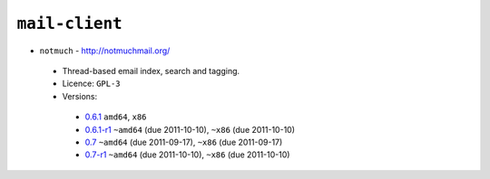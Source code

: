 ``mail-client``
---------------

* ``notmuch`` - http://notmuchmail.org/

 * Thread-based email index, search and tagging.
 * Licence: ``GPL-3``
 * Versions:

  * `0.6.1 <https://github.com/JNRowe/jnrowe-misc/blob/master/mail-client/notmuch/notmuch-0.6.1.ebuild>`__  ``amd64``, ``x86``
  * `0.6.1-r1 <https://github.com/JNRowe/jnrowe-misc/blob/master/mail-client/notmuch/notmuch-0.6.1-r1.ebuild>`__  ``~amd64`` (due 2011-10-10), ``~x86`` (due 2011-10-10)
  * `0.7 <https://github.com/JNRowe/jnrowe-misc/blob/master/mail-client/notmuch/notmuch-0.7.ebuild>`__  ``~amd64`` (due 2011-09-17), ``~x86`` (due 2011-09-17)
  * `0.7-r1 <https://github.com/JNRowe/jnrowe-misc/blob/master/mail-client/notmuch/notmuch-0.7-r1.ebuild>`__  ``~amd64`` (due 2011-10-10), ``~x86`` (due 2011-10-10)

